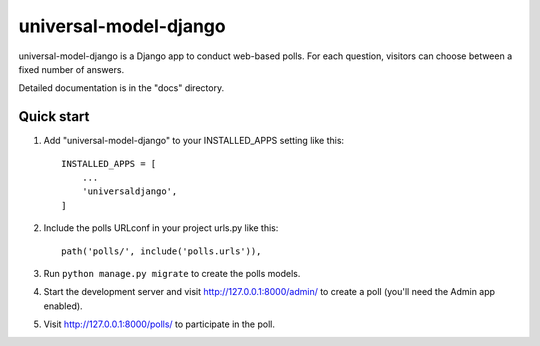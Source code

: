 =====
universal-model-django
=====

universal-model-django is a Django app to conduct web-based polls. For each question,
visitors can choose between a fixed number of answers.

Detailed documentation is in the "docs" directory.

Quick start
-----------

1. Add "universal-model-django" to your INSTALLED_APPS setting like this::

    INSTALLED_APPS = [
        ...
        'universaldjango',
    ]

2. Include the polls URLconf in your project urls.py like this::

    path('polls/', include('polls.urls')),

3. Run ``python manage.py migrate`` to create the polls models.

4. Start the development server and visit http://127.0.0.1:8000/admin/
   to create a poll (you'll need the Admin app enabled).

5. Visit http://127.0.0.1:8000/polls/ to participate in the poll.